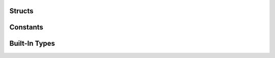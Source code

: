 Structs
=======

.. c:type:: ms3_st

   An internal struct which contains authentication information

.. c:type:: ms3_list_st

   A linked-list struct which contains a list of files/keys and information about them

   .. c:member:: char *key

      The key/filename for the object

   .. c:member:: size_t length

      The data size for the object

   .. c:member:: time_t created

      The created / updated timestamp for the object

   .. c:member:: struct ms3_list_st *next

      A pointer to the next struct in the list

.. c:type:: ms3_status_st

   An struct which contains the status of an object

   .. c:member:: size_t length

      The data size for the object

   .. c:member:: time_t created

      The created / updated timestamp for the object

Constants
=========

.. c:type:: ms3_set_option_t

   Options to use for :c:func:`ms3_set_option`. Possible values:

   * ``MS3_OPT_USE_HTTP`` - Use ``http://`` instead of ``https://``. The ``value`` parameter of :c:func:`ms3_set_option` is unused and each call to this toggles the flag (HTTPS is used by default)
   * ``MS3_OPT_DISABLE_SSL_VERIFY`` - Disable SSL verification. The ``value`` parameter of :c:func:`ms3_set_option` is unused and each call to this toggles the flag (SSL verification is on by default)
   * ``MS3_OPT_BUFFER_CHUNK_SIZE`` - Set the chunk size in bytes for the receive buffer. Default is 1MB. If you are receiving a large file a realloc will have to happen every time the buffer is full. For performance reasons you may want to increase the size of this buffer to reduce the reallocs and associated memory copies. The ``value`` parameter of :c:func:`ms3_set_option` should be a pointer to a :c:type:`size_t` greater than 1.
   * ``MS3_OPT_FORCE_LIST_VERSION`` - An internal option for the regression suite only. The ``value`` parameter of :c:func:`ms3_set_option` should be a pointer to a :c:type:`uint8_t` of value ``1`` or ``2``
   * ``MS3_OPT_FORCE_PROTOCOL_VERSION`` - Set to 1 to force talking to the S3 server using version 1 of the List Bucket API, this is for S3 compatible servers. Set to 2 to force talking to the S3 server version 2 of the List Bucket API. This is for use when the autodetect bsaed on providing a base_domain does the wrong thing. The ``value`` parameter of :c:func:`ms3_set_option` should be a pointer to a :c:type:`uint8_t` of value ``1`` or ``2``
   * ``MS3_OPT_READ_CB`` - Custom read callback for :c:func:`ms3_get`. The ``value`` parameter of :c:func:`ms3_set_option` should be a :c:type:`ms3_read_callback` function.
   * ``MS3_OPT_USER_DATA`` - User data for the custom read callback. The ``value`` parameter of :c:func:`ms3_set_option` is the pointer that will be passed as the ``userdata`` argument of the callback.
   * ``MS3_OPT_CONNECT_TIMEOUT`` - Sets the maximum time in seconds for the connection phase to take. This timeout only limits the connection phase, it has no impact once the connection is established. The ``value`` parameter of :c:func:`ms3_set_option` should be a pointer to a :c:type:`float` of value between ``0`` and ``4294966``. ``0`` is the default value indicating that the default libcurl timeout will be used.
   * ``MS3_OPT_TIMEOUT`` - Sets the maximum time in seconds for the entire transfer operation to take. The ``value`` parameter of :c:func:`ms3_set_option` should be a pointer to a :c:type:`float` of value between ``0`` and ``4294966``. ``0`` is the default value indicating that there is no timeout at all.

Built-In Types
==============

.. c:type:: NULL

   A null pointer as defined in the standard header ``string.h``.

.. c:type:: uint8_t

   An unsigned single byte character as defined in the standard header ``stdint.h``

.. c:type:: bool

   A boolean type as defined in the standard header ``stdbool.h``

